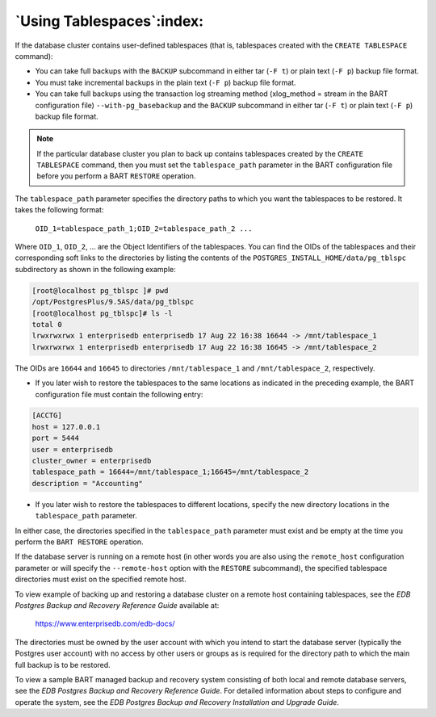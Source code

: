 .. _using_tablespaces:

**************************
`Using Tablespaces`:index:
**************************

If the database cluster contains user-defined tablespaces (that is,
tablespaces created with the ``CREATE TABLESPACE`` command):

-  You can take full backups with the ``BACKUP`` subcommand in either tar
   (``-F t``) or plain text (``-F p``) backup file format.

-  You must take incremental backups in the plain text (``-F p``) backup
   file format.

-  You can take full backups using the transaction log streaming method
   (xlog_method = stream in the BART configuration file)
   ``--with-pg_basebackup`` and the ``BACKUP`` subcommand in either tar (``-F t``)
   or plain text (``-F p``) backup file format.

.. note::

  If the particular database cluster you plan to back up
  contains tablespaces created by the ``CREATE TABLESPACE`` command, then you
  must set the ``tablespace_path`` parameter in the BART configuration file
  before you perform a BART ``RESTORE`` operation.

The ``tablespace_path`` parameter specifies the directory paths to which
you want the tablespaces to be restored. It takes the following format:

    ``OID_1=tablespace_path_1;OID_2=tablespace_path_2 ...``

Where ``OID_1``, ``OID_2``, … are the Object Identifiers of the
tablespaces. You can find the OIDs of the tablespaces and their
corresponding soft links to the directories by listing the contents of
the ``POSTGRES_INSTALL_HOME/data/pg_tblspc`` subdirectory as shown in
the following example:

.. code-block:: text

    [root@localhost pg_tblspc ]# pwd
    /opt/PostgresPlus/9.5AS/data/pg_tblspc
    [root@localhost pg_tblspc]# ls -l
    total 0
    lrwxrwxrwx 1 enterprisedb enterprisedb 17 Aug 22 16:38 16644 -> /mnt/tablespace_1
    lrwxrwxrwx 1 enterprisedb enterprisedb 17 Aug 22 16:38 16645 -> /mnt/tablespace_2

The OIDs are ``16644`` and ``16645`` to directories ``/mnt/tablespace_1`` and
``/mnt/tablespace_2``, respectively.

-  If you later wish to restore the tablespaces to the same locations as
   indicated in the preceding example, the BART configuration file must
   contain the following entry:

.. code-block:: text

    [ACCTG]
    host = 127.0.0.1
    port = 5444
    user = enterprisedb
    cluster_owner = enterprisedb
    tablespace_path = 16644=/mnt/tablespace_1;16645=/mnt/tablespace_2
    description = "Accounting"

-  If you later wish to restore the tablespaces to different locations,
   specify the new directory locations in the ``tablespace_path``
   parameter.

In either case, the directories specified in the ``tablespace_path``
parameter must exist and be empty at the time you perform the ``BART
RESTORE`` operation.

If the database server is running on a remote host (in other words you
are also using the ``remote_host`` configuration parameter or will specify
the ``--remote-host`` option with the ``RESTORE`` subcommand), the specified
tablespace directories must exist on the specified remote host.

To view example of backing up and restoring a database cluster on a
remote host containing tablespaces, see the *EDB Postgres Backup and
Recovery Reference Guide* available at:

   `<https://www.enterprisedb.com/edb-docs/>`_

The directories must be owned by the user account with which you intend
to start the database server (typically the Postgres user account) with
no access by other users or groups as is required for the directory path
to which the main full backup is to be restored.

To view a sample BART managed backup and recovery system consisting of
both local and remote database servers, see the *EDB Postgres Backup and
Recovery Reference Guide*. For detailed information about steps to
configure and operate the system, see the *EDB Postgres Backup and
Recovery Installation and Upgrade Guide*.
